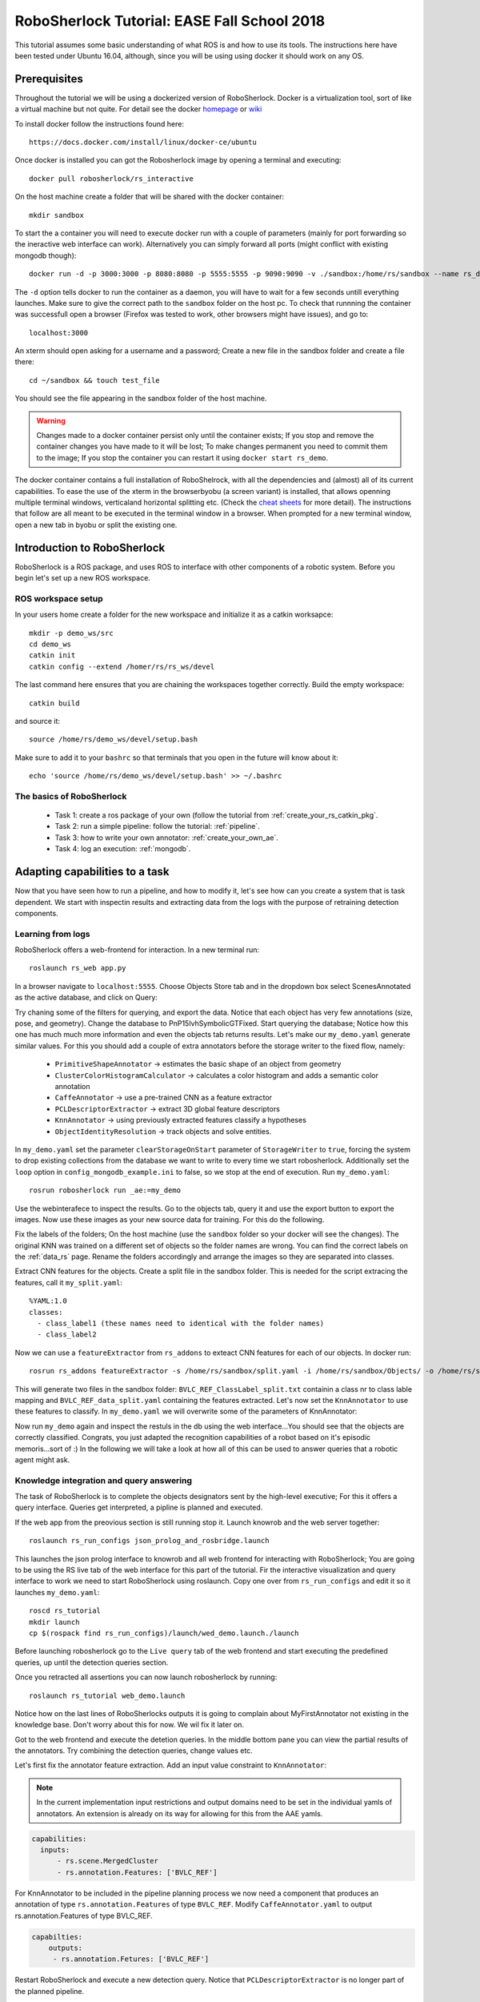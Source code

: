 .. _ease_fall_school_2018:

============================================
RoboSherlock Tutorial: EASE Fall School 2018
============================================

This tutorial assumes some basic understanding of what ROS is and how to use its tools. The instructions here have been tested under Ubuntu 16.04, although, since you will be using using docker it should work on any OS.

-------------
Prerequisites
-------------

Throughout the tutorial we will be using a dockerized version of RoboSherlock. Docker is a virtualization tool, sort of like a virtual machine but not quite. For detail see the docker `homepage <https://docker.com>`_ or `wiki <https://en.wikipedia.org/wiki/Docker_(software)>`_

To install docker follow the instructions found here::

    https://docs.docker.com/install/linux/docker-ce/ubuntu

Once docker is installed you can got the Robosherlock image by opening a terminal and executing::

    docker pull robosherlock/rs_interactive
    
On the host machine create a folder that will be shared with the docker container::

    mkdir sandbox
    
To start the a container you will need to execute docker run with a couple of parameters (mainly for port forwarding so the ineractive web interface can work). Alternatively you can simply forward all ports (might conflict with existing mongodb though)::

    docker run -d -p 3000:3000 -p 8080:8080 -p 5555:5555 -p 9090:9090 -v ./sandbox:/home/rs/sandbox --name rs_demo robosherlock/rs_interactive
    
The ``-d`` option tells docker to run the container as a daemon, you will have to wait for a few seconds untill everything launches. Make sure to give the correct path to the ``sandbox`` folder on the host pc. To check that runnning the container was successfull open a browser (Firefox was tested to work, other browsers might have issues), and go to::

    localhost:3000

An xterm should open asking for a username and a password; Create a new file in the sandbox folder and create a file there::
    
    cd ~/sandbox && touch test_file

You should see the file appearing in the sandbox folder of the host machine. 

.. warning:: Changes made to a docker container persist only until the container exists; If you stop and remove the container changes you have made to it will be lost; To make changes permanent you need to commit them to the image; If you stop the container you can restart it using ``docker start rs_demo``.

The docker container contains a full installation of RoboShelrock, with all the dependencies and (almost) all of its current capabilities. To ease the use of the xterm in the browserbyobu (a screen variant) is installed, that allows openning multiple terminal windows, verticaland horizontal splitting etc. (Check the `cheat sheets <https://www.iconspng.com/images/byobu-cheat-sheet/byobu-cheat-sheet.jpg>`_ for more detail). The instructions that follow are all meant to be executed in the terminal window in a browser. When prompted for a new terminal window, open a new tab in byobu or split the existing one.


----------------------------
Introduction to RoboSherlock
----------------------------

RoboSherlock is a ROS package, and uses ROS to interface with other components of a robotic system. Before you begin let's set up a new ROS workspace. 


ROS workspace setup
-------------------


In your users home create a folder for the new workspace and initialize it as a catkin worksapce::
    
    mkdir -p demo_ws/src
    cd demo_ws
    catkin init 
    catkin config --extend /homer/rs/rs_ws/devel
   
The last command here ensures that you are chaining the workspaces together correctly. Build the empty workspace::
    
    catkin build

and source it::

   source /home/rs/demo_ws/devel/setup.bash

Make sure to add it to your ``bashrc`` so that terminals that you open in the future will know about it::

    echo 'source /home/rs/demo_ws/devel/setup.bash' >> ~/.bashrc


The basics of RoboSherlock
--------------------------

 * Task 1: create a ros package of your own (follow the tutorial from :ref:`create_your_rs_catkin_pkg`.

 * Task 2: run a simple pipeline: follow the tutorial: :ref:`pipeline`.
 
 * Task 3: how to write your own annotator: :ref:`create_your_own_ae`.
 
 * Task 4: log an execution: :ref:`mongodb`.

 
-------------------------------
Adapting capabilities to a task
-------------------------------

Now that you have seen how to run a pipeline, and how to modify it, let's see how can you create a system that is task dependent. We start with inspectin results and extracting data from the logs with the purpose of retraining detection components. 


Learning from logs
------------------

RoboSherlock offers a web-frontend for interaction. In a new terminal run::

  roslaunch rs_web app.py
  
In a browser navigate to ``localhost:5555``. Choose Objects Store tab and in the dropdown box select ScenesAnnotated as the active database, and click on Query:

.. image:: ../imgs/rs_web_selecting_database.png
   :align: center
   :height: 100pc
   :width: 100pc

Try chaning some of the filters for querying, and export the data. Notice that each object has very few annotations (size, pose, and geometry). Change the database to PnP15IvhSymbolicGTFixed. Start querying the database; Notice how this one has much much more information and even the objects tab returns results. Let's make our ``my_demo.yaml`` generate similar values. For this you should add a couple of extra annotators before the storage writer to the fixed flow, namely:

    * ``PrimitiveShapeAnnotator`` -> estimates the basic shape of an object from geometry
    * ``ClusterColorHistogramCalculator`` -> calculates a color histogram and adds a semantic color annotation
    * ``CaffeAnnotator`` -> use a pre-trained CNN as a feature extractor
    * ``PCLDescriptorExtractor`` -> extract 3D global feature descriptors
    * ``KnnAnnotator`` -> using previously extracted features classify a hypotheses
    * ``ObjectIdentityResolution`` -> track objects and solve entities. 

In ``my_demo.yaml`` set the parameter ``clearStorageOnStart`` parameter of ``StorageWriter`` to ``true``, forcing the system to drop existing collections from the database we want to write to every time we start robosherlock. Additionally set the ``loop`` option in ``config_mongodb_example.ini`` to false, so we stop at the end of execution. Run ``my_demo.yaml``::
    
     rosrun robosherlock run _ae:=my_demo

Use the webinterafece to inspect the results. Go to the objects tab, query it and use the export button to export the images. Now use these images as your new source data for training. For this do the following.

Fix the labels of the folders; On the host machine (use the ``sandbox`` folder so your docker will see the changes). The original KNN was trained on a different set of objects so the folder names are wrong. You can find the correct labels on the :ref:`data_rs` page. Rename the folders accordingly and arrange the images so they are separated into classes.

Extract CNN features for the objects. Create a split file in the sandbox folder. This is needed for the script extracing the features, call it ``my_split.yaml``::
    
    %YAML:1.0
    classes:
      - class_label1 (these names need to identical with the folder names)
      - class_label2

Now we can use a ``featureExtractor`` from ``rs_addons`` to exteact CNN features for each of our objects. In docker run::
  
    rosrun rs_addons featureExtractor -s /home/rs/sandbox/split.yaml -i /home/rs/sandbox/Objects/ -o /home/rs/sandbox
    
This will generate two files in the sandbox folder: ``BVLC_REF_ClassLabel_split.txt`` containin a class nr to class lable mapping and ``BVLC_REF_data_split.yaml`` containing the features extracted. 
Let's now set the ``KnnAnnotator`` to use these features to classify. In ``my_demo.yaml`` we will overwrite some of the parameters of KnnAnnotator:

.. code-block:: yaml
   :emphasize-lines: 15, 17-19
      
      ...
      CollectionReader:
	camera_config_files: ['config_mongodb_example.ini']
      StorageWriter:
	storagedb: 'ScenesAnnotated'
      KnnAnnotator:
        feature_descriptor_type: BVLC_REF
        class_label_mapping: /home/rs/sandbox/BVLC_REF_ClassLabel_split.txt
        trainin_data: /home/rs/sandbox/BVLC_REF_data_split.yaml

Now run ``my_demo`` again and inspect the restuls in the db using the web interface...You should see that the objects are correctly classified. Congrats, you just adapted the recognition capabilities of a robot based on it's episodic memoris...sort of :) In the following we will take a look at how all of this can be used to answer queries that a robotic agent might ask.

 
Knowledge integration and query answering
-----------------------------------------

The task of RoboSherlock is to complete the objects designators sent by the high-level executive; For this it offers a query interface. Queries get interpreted, a pipline is planned and executed.

If the web app from the preovious section is still running stop it. Launch knowrob and the web server together::

    roslaunch rs_run_configs json_prolog_and_rosbridge.launch 
    
This launches the json prolog interface to knowrob and all web frontend for interacting with RoboSherlock; You are going to be using the RS live tab of the web interface for this part of the tutorial. Fir the interactive visualization and query interface to work we need to start RoboSherlock using roslaunch. Copy one over from ``rs_run_configs`` and edit it so it launches ``my_demo.yaml``::

    roscd rs_tutorial
    mkdir launch
    cp $(rospack find rs_run_configs)/launch/wed_demo.launch./launch


Before launching robosherlock go to the ``Live query`` tab of the web frontend and start executing the predefined queries, up until the detection queries section.  

.. image:: ../imgs/tutorials/rs_live.png
   :align: center
   :height: 100pc
   :width: 100pc


Once you retracted all assertions you can now launch robosherlock by running::

    roslaunch rs_tutorial web_demo.launch

Notice how on the last lines of RoboSherlocks outputs it is going to complain about MyFirstAnnotator not existing in the knowledge base. Don't worry about this for now. We wil fix it later on. 

Got to the web frontend and execute the detetion queries. In the middle bottom pane you can view the partial results of the annotators. Try combining the detection queries, change values etc.  

.. image:: ../imgs/tutorials/rs_live_annotator_results.png
   :align: center
   :height: 100pc
   :width: 100pc


Let's first fix the annotator feature extraction. Add an input value constraint to ``KnnAnnotator``:

.. note:: In the current implementation input restrictions and output domains need to be set in the individual yamls of annotators. An extension is already on its way for allowing for this from the AAE yamls. 

.. code-block:: yaml
  
  capabilities:
    inputs: 
        - rs.scene.MergedCluster
        - rs.annotation.Features: ['BVLC_REF']

For KnnAnnotator to be included in the pipeline planning process we now need a component that produces an annotation of type ``rs.annotation.Features`` of type ``BVLC_REF``. Modify ``CaffeAnnotator.yaml`` to output rs.annotation.Features of type BVLC_REF. 

.. code-block:: yaml

    capabilties:
        outputs:
         - rs.annotation.Fetures: ['BVLC_REF']
         
Restart RoboSherlock and execute a new detection query. Notice that ``PCLDescriptorExtractor`` is no longer part of the planned pipeline.

 
Let's extend the tool-chain and add your package's annotations to the tool-chain. Create a second annotator called ``MySecondAnnotator``. Let's edit both of our annotators input and output requirements. 

As input requirements of ``MyFirstAnnotator`` let's add a shape annotation (``rs.annotation.Shape``) as cylinders, and as output a detection result (``rs.annotation.Detection``) with output domain Cups.

For ``MySecondAnnotator`` let's consider an algorithm that finds handles on cups. As input it will take classification annotations ``rs.annotation.Classification`` with input value constraint set to ``Cups`` and produces a detection of type Handle. Once modeled we need to update the ontoloy::

    roscd robosherlock_knowrob/owl
    rosrun robosherlock_knowrob generateOwlFromXMl.py

Restart json_prolog and RoboSherlock (in this order). Plan a pipeline for detection Cups. Now plan one for detecting Hanldes.
..TBC

    
